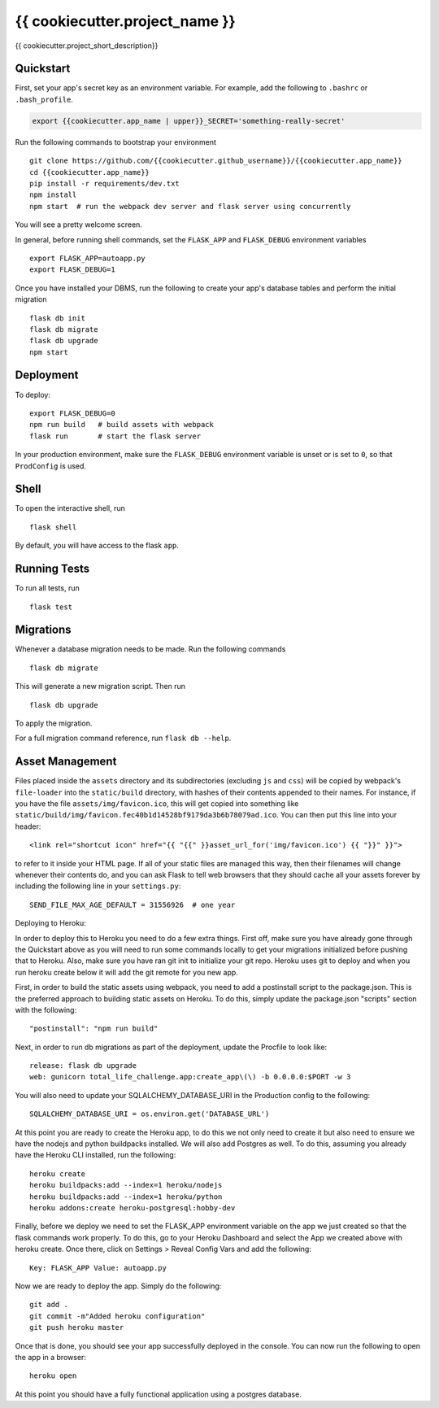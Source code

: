 ===============================
{{ cookiecutter.project_name }}
===============================

{{ cookiecutter.project_short_description}}


Quickstart
----------

First, set your app's secret key as an environment variable. For example,
add the following to ``.bashrc`` or ``.bash_profile``.

.. code-block:: bash

    export {{cookiecutter.app_name | upper}}_SECRET='something-really-secret'

Run the following commands to bootstrap your environment ::

    git clone https://github.com/{{cookiecutter.github_username}}/{{cookiecutter.app_name}}
    cd {{cookiecutter.app_name}}
    pip install -r requirements/dev.txt
    npm install
    npm start  # run the webpack dev server and flask server using concurrently

You will see a pretty welcome screen.

In general, before running shell commands, set the ``FLASK_APP`` and
``FLASK_DEBUG`` environment variables ::

    export FLASK_APP=autoapp.py
    export FLASK_DEBUG=1

Once you have installed your DBMS, run the following to create your app's
database tables and perform the initial migration ::

    flask db init
    flask db migrate
    flask db upgrade
    npm start


Deployment
----------

To deploy::

    export FLASK_DEBUG=0
    npm run build   # build assets with webpack
    flask run       # start the flask server

In your production environment, make sure the ``FLASK_DEBUG`` environment
variable is unset or is set to ``0``, so that ``ProdConfig`` is used.


Shell
-----

To open the interactive shell, run ::

    flask shell

By default, you will have access to the flask ``app``.


Running Tests
-------------

To run all tests, run ::

    flask test


Migrations
----------

Whenever a database migration needs to be made. Run the following commands ::

    flask db migrate

This will generate a new migration script. Then run ::

    flask db upgrade

To apply the migration.

For a full migration command reference, run ``flask db --help``.


Asset Management
----------------

Files placed inside the ``assets`` directory and its subdirectories
(excluding ``js`` and ``css``) will be copied by webpack's
``file-loader`` into the ``static/build`` directory, with hashes of
their contents appended to their names.  For instance, if you have the
file ``assets/img/favicon.ico``, this will get copied into something
like
``static/build/img/favicon.fec40b1d14528bf9179da3b6b78079ad.ico``.
You can then put this line into your header::

    <link rel="shortcut icon" href="{{ "{{" }}asset_url_for('img/favicon.ico') {{ "}}" }}">

to refer to it inside your HTML page.  If all of your static files are
managed this way, then their filenames will change whenever their
contents do, and you can ask Flask to tell web browsers that they
should cache all your assets forever by including the following line
in your ``settings.py``::

    SEND_FILE_MAX_AGE_DEFAULT = 31556926  # one year

Deploying to Heroku::

In order to deploy this to Heroku you need to do a few extra things.  First off, make sure you have already gone through
the Quickstart above as you will need to run some commands locally to get your migrations initialized before pushing that
to Heroku.  Also, make sure you have ran git init to initialize your git repo.  Heroku uses git to deploy and when you run
heroku create below it will add the git remote for you new app.

First, in order to build the static assets using webpack, you need to add a postinstall script to the package.json.  This
is the preferred approach to building static assets on Heroku.  To do this, simply update the package.json "scripts" section
with the following::

    "postinstall": "npm run build"

Next, in order to run db migrations as part of the deployment, update the Procfile to look like::


    release: flask db upgrade
    web: gunicorn total_life_challenge.app:create_app\(\) -b 0.0.0.0:$PORT -w 3

You will also need to update your SQLALCHEMY_DATABASE_URI in the Production config to the following::

    SQLALCHEMY_DATABASE_URI = os.environ.get('DATABASE_URL')

At this point you are ready to create the Heroku app, to do this we not only need to create it but also need to ensure
we have the nodejs and python buildpacks installed.  We will also add Postgres as well.  To do this, assuming you already
have the Heroku CLI installed, run the following::

    heroku create
    heroku buildpacks:add --index=1 heroku/nodejs
    heroku buildpacks:add --index=1 heroku/python
    heroku addons:create heroku-postgresql:hobby-dev

Finally, before we deploy we need to set the FLASK_APP environment variable on the app we just created so that the flask
commands work properly.  To do this, go to your Heroku Dashboard and select the App we created above with heroku create.
Once there, click on Settings > Reveal Config Vars and add the following::

    Key: FLASK_APP Value: autoapp.py

Now we are ready to deploy the app.  Simply do the following::

    git add .
    git commit -m"Added heroku configuration"
    git push heroku master

Once that is done, you should see your app successfully deployed in the console.  You can now run the following to open
the app in a browser::

    heroku open

At this point you should have a fully functional application using a postgres database.
